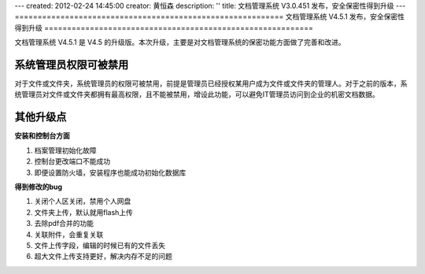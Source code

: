 ---
created: 2012-02-24 14:45:00
creator: 黄恒森
description: ''
title: 文档管理系统 V3.0.451 发布，安全保密性得到升级
---
===========================================================
文档管理系统 V4.5.1 发布，安全保密性得到升级
===========================================================

文档管理系统 V4.5.1 是 V4.5 的升级版。本次升级，主要是对文档管理系统的保密功能方面做了完善和改进。

系统管理员权限可被禁用
............................
对于文件或文件夹，系统管理员的权限可被禁用，前提是管理员已经授权某用户成为文件或文件夹的管理人。对于之前的版本，系统管理员对文件或文件夹都拥有最高权限，且不能被禁用，增设此功能，可以避免IT管理员访问到企业的机密文档数据。

.. image:: img/docs-v451-img001.png
   :width: 411px
   :height: 262px
   :alt: 文档管理系统升级V4.5.1版

其他升级点
......................

**安装和控制台方面**

#. 档案管理初始化故障
#. 控制台更改端口不能成功
#. 即便设置防火墙，安装程序也能成功初始化数据库

**得到修改的bug**

#. 关闭个人区关闭，禁用个人网盘
#. 文件夹上传，默认就用flash上传
#. 去除pdf合并的功能
#. 关联附件，会重复关联
#. 文件上传字段，编辑的时候已有的文件丢失
#. 超大文件上传支持更好，解决内存不足的问题


